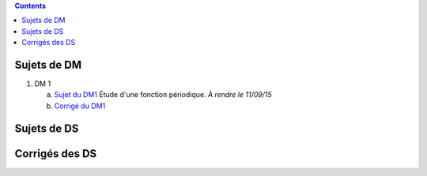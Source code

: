 .. title: Sujets de DM/DS
.. slug: sujets-de-dmds
.. date: 2015-08-20 19:20:34 UTC+02:00
.. tags: 
.. category: 
.. link: 
.. description: 
.. type: text

.. class:: alert alert-info pull-right

.. contents::

Sujets de DM
==============


#. DM 1

   a. `Sujet du DM1 <https://github.com/yaspat/Biwane15-16/raw/master/DM/DM01/DM1.pdf>`_ Étude d'une fonction périodique. *À rendre le 11/09/15*
   b. `Corrigé du DM1  <https://github.com/yaspat/Biwane15-16/raw/master/DM/DM01/DM1-Correc.pdf>`_

Sujets de DS
============


Corrigés des DS
===============
